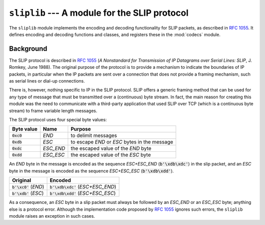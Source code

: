 ``sliplib`` --- A module for the SLIP protocol
==============================================

.. image:: https://img.shields.io/badge/docs-latest-brightgreen.svg
   :target: http://slip.readthedocs.org/en/latest/
   
The ``sliplib`` module implements the encoding and decoding
functionality for SLIP packets, as described in :rfc:`1055`.
It defines encoding and decoding functions and classes,
and registers these in the :mod:`codecs` module.

Background
----------

The SLIP protocol is described in :rfc:`1055` (:title:`A Nonstandard for
Transmission of IP Datagrams over Serial Lines: SLIP`, J. Romkey,
June 1988).  The original purpose of the protocol is
to provide a mechanism to indicate the boundaries of IP packets,
in particular when the IP packets are sent over a connection that
does not provide a framing mechanism, such as serial lines or
dial-up connections.

There is, however, nothing specific to IP in the SLIP protocol.
SLIP offers a generic framing method that can be used for any
type of message that must be transmitted over a (continuous) byte stream.
In fact, the main reason for creating this module
was the need to communicate with a third-party application that
used SLIP over TCP (which is a continuous byte stream)
to frame variable length messages.

The SLIP protocol uses four special byte values:

=============== ========= =================================================
Byte value      Name      Purpose
=============== ========= =================================================
:code:`0xc0`    *END*     to delimit messages
:code:`0xdb`    *ESC*     to escape *END* or *ESC* bytes in the message
:code:`0xdc`    *ESC_END* the escaped value of the *END* byte
:code:`0xdd`    *ESC_ESC* the escaped value of the *ESC* byte
=============== ========= =================================================

An *END* byte in the message is encoded as the sequence
*ESC+ESC_END* (:code:`b'\xdb\xdc'`)
in the slip packet,
and an *ESC* byte  in the message is encoded
as the sequence *ESC+ESC_ESC* (:code:`b'\xdb\xdd'`).

======================== =====================================
Original                 Encoded
======================== =====================================
:code:`b'\xc0'` (*END*)  :code:`b'\xdb\xdc'` (*ESC+ESC_END*)
:code:`b'\xdb'` (*ESC*)  :code:`b'\xdb\xdd'` (*ESC+ESC_ESC*)
======================== =====================================

As a consequence, an *ESC* byte in a slip packet
must always be followed by an *ESC_END* or an *ESC_ESC* byte;
anything else is a protocol error.
Although the implementation code proposed by :rfc:`1055`
ignores such errors, the ``sliplib`` module raises an
exception in such cases.

